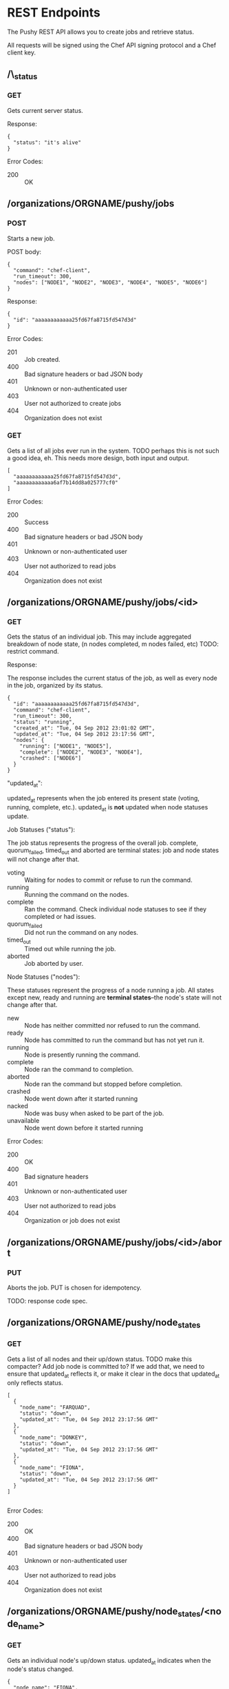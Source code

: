 * REST Endpoints

The Pushy REST API allows you to create jobs and retrieve status. 

All requests will be signed using the Chef API signing protocol and a
Chef client key.

** /\_status

*** GET

Gets current server status.

Response:

#+begin_example
{
  "status": "it's alive"
}
#+end_example

Error Codes:

+ 200 :: OK

** /organizations/ORGNAME/pushy/jobs

*** POST

Starts a new job.

POST body:

#+begin_example
{
  "command": "chef-client",
  "run_timeout": 300,
  "nodes": ["NODE1", "NODE2", "NODE3", "NODE4", "NODE5", "NODE6"]
}
#+end_example

Response:

#+begin_example
{
  "id": "aaaaaaaaaaaa25fd67fa8715fd547d3d"
}
#+end_example

Error Codes:

+ 201 :: Job created.
+ 400 :: Bad signature headers or bad JSON body
+ 401 :: Unknown or non-authenticated user
+ 403 :: User not authorized to create jobs
+ 404 :: Organization does not exist

*** GET

Gets a list of all jobs ever run in the system. TODO perhaps this is not such a
good idea, eh.  This needs more design, both input and output.

#+begin_example
[
  "aaaaaaaaaaaa25fd67fa8715fd547d3d",
  "aaaaaaaaaaaa6af7b14dd8a025777cf0"
]
#+end_example

Error Codes:

+ 200 :: Success
+ 400 :: Bad signature headers or bad JSON body
+ 401 :: Unknown or non-authenticated user
+ 403 :: User not authorized to read jobs
+ 404 :: Organization does not exist

** /organizations/ORGNAME/pushy/jobs/<id>

*** GET

    Gets the status of an individual job. This may include aggregated
    breakdown of node state, (n nodes completed, m nodes failed, etc)
    TODO: restrict command.

Response:

The response includes the current status of the job, as well as every
node in the job, organized by its status.

#+begin_example
{
  "id": "aaaaaaaaaaaa25fd67fa8715fd547d3d",
  "command": "chef-client",
  "run_timeout": 300,
  "status": "running",
  "created_at": "Tue, 04 Sep 2012 23:01:02 GMT",
  "updated_at": "Tue, 04 Sep 2012 23:17:56 GMT",
  "nodes": {
    "running": ["NODE1", "NODE5"],
    "complete": ["NODE2", "NODE3", "NODE4"],
    "crashed": ["NODE6"]
  }
}
#+end_example

"updated_at":

updated_at represents when the job entered its present state (voting, running,
complete, etc.). updated_at is *not* updated when node statuses update.

Job Statuses ("status"):

The job status represents the progress of the overall job.  complete,
quorum_failed, timed_out and aborted are terminal states: job and node states
will not change after that.

- voting   :: Waiting for nodes to commit or refuse to run the command.
- running  :: Running the command on the nodes.
- complete :: Ran the command.  Check individual node statuses to see
              if they completed or had issues.
- quorum_failed :: Did not run the command on any nodes.
- timed_out     :: Timed out while running the job.
- aborted       :: Job aborted by user.

Node Statuses ("nodes"):

These statuses represent the progress of a node running a job.  All states
except new, ready and running are *terminal states*--the node's state will not
change after that.

+ new         :: Node has neither committed nor refused to run the command.
+ ready       :: Node has committed to run the command but has not yet run it.
+ running     :: Node is presently running the command.
+ complete    :: Node ran the command to completion.
+ aborted     :: Node ran the command but stopped before completion.
+ crashed     :: Node went down after it started running
+ nacked      :: Node was busy when asked to be part of the job.
+ unavailable :: Node went down before it started running

Error Codes:

+ 200 :: OK
+ 400 :: Bad signature headers
+ 401 :: Unknown or non-authenticated user
+ 403 :: User not authorized to read jobs
+ 404 :: Organization or job does not exist

** /organizations/ORGNAME/pushy/jobs/<id>/abort

*** PUT
    Aborts the job. PUT is chosen for idempotency.

    TODO: response code spec.


** /organizations/ORGNAME/pushy/node_states

*** GET

Gets a list of all nodes and their up/down status.  TODO make this compacter?
Add job node is committed to?  If we add that, we need to ensure that updated_at
reflects it, or make it clear in the docs that updated_at only reflects status.

#+begin_example
[
  {
    "node_name": "FARQUAD",
    "status": "down",
    "updated_at": "Tue, 04 Sep 2012 23:17:56 GMT"
  },
  {
    "node_name": "DONKEY",
    "status": "down",
    "updated_at": "Tue, 04 Sep 2012 23:17:56 GMT"
  },
  {
    "node_name": "FIONA",
    "status": "down",
    "updated_at": "Tue, 04 Sep 2012 23:17:56 GMT"
  }
]

#+end_example

Error Codes:

+ 200 :: OK
+ 400 :: Bad signature headers or bad JSON body
+ 401 :: Unknown or non-authenticated user
+ 403 :: User not authorized to read jobs
+ 404 :: Organization does not exist

** /organizations/ORGNAME/pushy/node_states/<node_name>

*** GET

Gets an individual node's up/down status.  updated_at indicates
when the node's status changed.

#+begin_example
  {
    "node_name": "FIONA",
    "status": "down",
    "updated_at": "Tue, 04 Sep 2012 23:17:56 GMT"
  }
#+end_example

Error Codes:

+ 200 :: OK
+ 400 :: Bad signature headers or bad JSON body
+ 401 :: Unknown or non-authenticated user
+ 403 :: User not authorized to read jobs
+ 404 :: Organization or node does not exist

** /organizations/ORGNAME/pushy/connect/NODENAME

*** GET

Nodes use this to get the information necessary to connect to the server.

MAA: Why not config instead of connect; it's more than simply information required to connect.

#+begin_example
{
  "host": "private-chef.opscode.piab",
  "push_jobs": {
    "heartbeat": {
      "out_addr": "tcp://private-chef.opscode.piab:10000",
      "command_addr": "tcp://private-chef.opscode.piab:10002",
      "interval": 1.0,
      "offline_threshold": 3,
      "online_threshold": 2
    }
  },
  "public_key": "-----BEGIN PUBLIC KEY-----\nMIIBIjANBgkqhkiG9w0BAQEFAAOCAQ8AMIIBCgKCAQEAvnf8osLhltEPZzgrdZjk\n2xdGKDRaF/DxRE/Tdj2T2q0+MwXeK1XHeZJZkuvWHQ7Lpf4KdlYdMjk6mjF5KGmJ\gnomes8emyu7yfGs4tvn+5BKhaHPHCRA0vskE9/uIt9J/RgZIE0A3dBtf+9chY7J\nqJujIE9f3uJCknBf5jDeI3krYXzKL6mI9q2RO0xq10Omk/zpYIM4a20AMYxSmryM\nR3ivdiviW2hDZMdEHx0Au3+e4wkh1uiXC2ayh/hwObnFqPz5uwNAkzB8Z9qKl0G6\nJu7lEl3oJFqu0XtNuYgYmU8c/W9F3aNMnsQiTKEaUNmasfO/dIHSJmJpGccZFjwp\nvQIDAQAB\n-----END PUBLIC KEY-----\n\n",
  "lifetime": 3600
}
#+end_example

Error Codes:

+ 200 :: OK
+ 400 :: Bad signature headers or bad JSON body
+ 401 :: Unknown or non-authenticated user
+ 403 :: User not authorized to create connections to this client (only the actual client can do this)
+ 404 :: Organization or node does not exist
